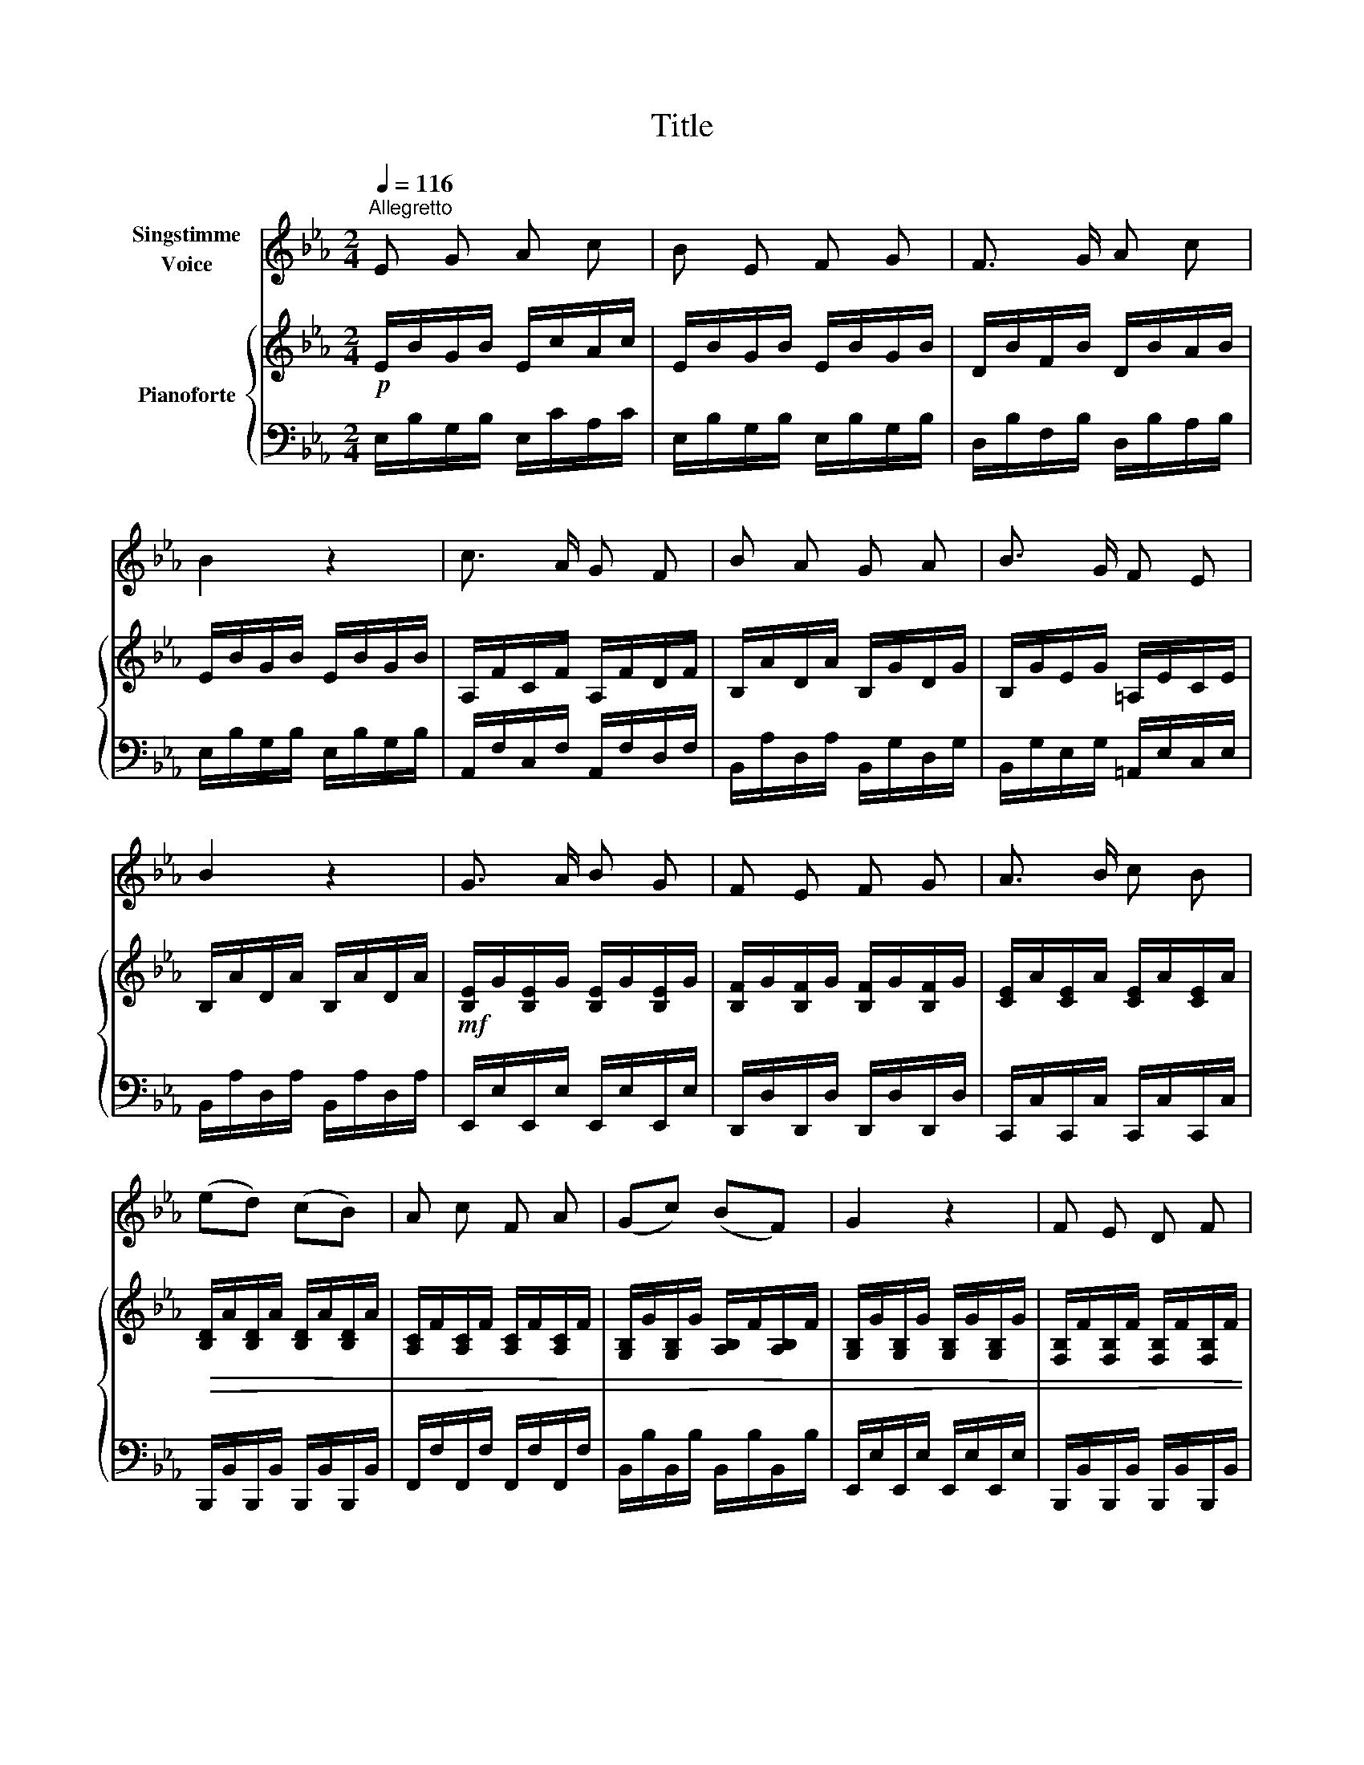 X:1
T:Title
%%score 1 { 2 | 3 }
L:1/8
Q:1/4=116
M:2/4
K:Eb
V:1 treble nm="Singstimme\nVoice"
V:2 treble nm="Pianoforte"
V:3 bass 
V:1
"^Allegretto" E G A c | B E F G | F3/2 G/ A c | B2 z2 | c3/2 A/ G F | B A G A | B3/2 G/ F E | %7
 B2 z2 | G3/2 A/ B G | F E F G | A3/2 B/ c B | (ed) (cB) | A c F A | (Gc) (BF) | G2 z2 | F E D F | %16
 E G B G | F B F A | G2 z2 | B =A B =B | c d e c | B A F G | E2 z2 | e B G E | E3/2 E/ E2 | %25
 c B =A G | F3/2 F/ F2 | d c B A | (GF) (EA) | G2 F2 |1 E2 z2 :|2 E2 z2 |] %32
V:2
!p! E/B/G/B/ E/c/A/c/ | E/B/G/B/ E/B/G/B/ | D/B/F/B/ D/B/A/B/ | E/B/G/B/ E/B/G/B/ | %4
 A,/F/C/F/ A,/F/D/F/ | B,/A/D/A/ B,/G/D/G/ | B,/G/E/G/ =A,/E/C/E/ | B,/A/D/A/ B,/A/D/A/ | %8
!mf! [B,E]/G/[B,E]/G/ [B,E]/G/[B,E]/G/ | [B,F]/G/[B,F]/G/ [B,F]/G/[B,F]/G/ | %10
 [CE]/A/[CE]/A/ [CE]/A/[CE]/A/ |!>(! [B,D]/A/[B,D]/A/ [B,D]/A/[B,D]/A/ | %12
 [A,C]/F/[A,C]/F/ [A,C]/F/[A,C]/F/ | [G,B,]/G/[G,B,]/G/ [A,B,]/F/[A,B,]/F/ | %14
 [G,B,]/G/[G,B,]/G/ [G,B,]/G/[G,B,]/G/ | [F,B,]/F/[F,B,]/F/ [F,B,]/F/[F,B,]/F/ | %16
 [G,B,]/G/[G,B,]/G/ [G,B,]/G/[G,B,]/G/ | [A,B,]/F/[A,B,]/F/ [A,B,]/F/[A,B,]/F/ | %18
 [G,B,]/G/[G,B,]/G/ [G,B,]/G/[G,B,]/G/ | [B,D]/A/[B,E]/=A/ [B,D]/B/[B,D]/=B/ | %20
 [CE]/c/[DF]/d/ [EG]/e/[CE]/c/ | [B,E]/B/[B,E]/B/ [B,D]/B/[B,D]/B/ | %22
 [G,E]/B/[B,E]/B/ [B,E]/B/[B,E]/B/ |!p! [B,E]/B/[B,E]/B/ [B,E]/B/[B,E]/B/ | %24
 [CE]/c/[CE]/c/ [CE]/c/[CE]/c/ | [CE]/c/[CE]/c/ [CE]/c/[CE]/c/ | %26
 [B,D]/B/[B,D]/B/ [B,D]/B/[B,D]/B/ | [B,D]/B/[B,D]/B/ [B,D]/B/[B,D]/B/ | %28
 [B,E]/B/[B,D]/B/ [B,E]/B/[CE]/c/ | [B,E]/B/[B,E]/B/ [B,D]/A/[B,D]/A/ |1 %30
 [G,B,]/G/[G,B,]/G/ [G,B,]/G/[G,B,]/G/ :|2 [G,B,]/G/[G,B,]/G/ [G,B,E] z |] %32
V:3
 E,/B,/G,/B,/ E,/C/A,/C/ | E,/B,/G,/B,/ E,/B,/G,/B,/ | D,/B,/F,/B,/ D,/B,/A,/B,/ | %3
 E,/B,/G,/B,/ E,/B,/G,/B,/ | A,,/F,/C,/F,/ A,,/F,/D,/F,/ | B,,/A,/D,/A,/ B,,/G,/D,/G,/ | %6
 B,,/G,/E,/G,/ =A,,/E,/C,/E,/ | B,,/A,/D,/A,/ B,,/A,/D,/A,/ | E,,/E,/E,,/E,/ E,,/E,/E,,/E,/ | %9
 D,,/D,/D,,/D,/ D,,/D,/D,,/D,/ | C,,/C,/C,,/C,/ C,,/C,/C,,/C,/ | %11
 B,,,/B,,/B,,,/B,,/ B,,,/B,,/B,,,/B,,/ | F,,/F,/F,,/F,/ F,,/F,/F,,/F,/ | %13
 B,,/B,/B,,/B,/ B,,/B,/B,,/B,/ | E,,/E,/E,,/E,/ E,,/E,/E,,/E,/ | %15
 B,,,/B,,/B,,,/B,,/ B,,,/B,,/B,,,/B,,/ | E,,/E,/E,,/E,/ E,,/E,/E,,/E,/ | %17
 D,,/D,/D,,/D,/ D,,/D,/D,,/D,/ | E,,/E,/E,,/E,/ E,,/E,/E,,/E,/ | %19
 G,,/G,/^F,,/^F,/ G,,/G,/=F,,/=F,/ | E,,/E,/B,,,/B,,/ C,,/C,/A,,,/A,,/ | %21
 B,,,/B,,/B,,,/B,,/ B,,,/B,,/B,,,/B,,/ | E,,/E,/E,,/E,/ E,,/E,/E,,/E,/ | %23
 G,,/G,/G,,/G,/ G,,/G,/G,,/G,/ | A,,/A,/A,,/A,/ A,,/A,/A,,/A,/ | =A,,/=A,/A,,/A,/ A,,/A,/A,,/A,/ | %26
 B,,/B,/B,,/B,/ B,,/B,/B,,/B,/ | F,,/F,/F,,/F,/ F,,/F,/F,,/F,/ | G,,/G,/G,,/G,/ A,,/A,/A,,/A,/ | %29
 B,,/B,/B,,/B,/ B,,/B,/B,,/B,/ |1 E,,/E,/E,,/E,/ E,,/E,/E,,/E,/ :|2 E,,/E,/E,,/E,/ E,, z |] %32

